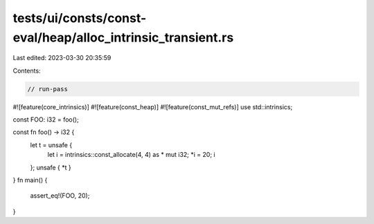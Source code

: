 tests/ui/consts/const-eval/heap/alloc_intrinsic_transient.rs
============================================================

Last edited: 2023-03-30 20:35:59

Contents:

.. code-block:: rs

    // run-pass
#![feature(core_intrinsics)]
#![feature(const_heap)]
#![feature(const_mut_refs)]
use std::intrinsics;

const FOO: i32 = foo();

const fn foo() -> i32 {
    let t = unsafe {
        let i = intrinsics::const_allocate(4, 4) as * mut i32;
        *i = 20;
        i
    };
    unsafe { *t }
}
fn main() {
    assert_eq!(FOO, 20);
}


